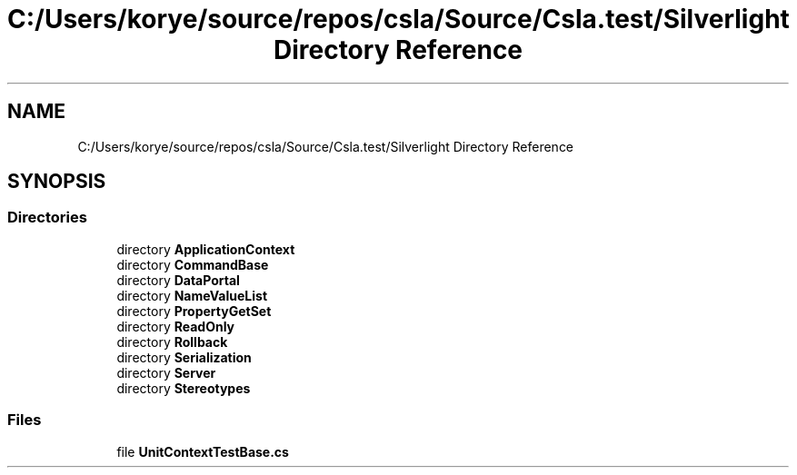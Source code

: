 .TH "C:/Users/korye/source/repos/csla/Source/Csla.test/Silverlight Directory Reference" 3 "Wed Jul 21 2021" "Version 5.4.2" "CSLA.NET" \" -*- nroff -*-
.ad l
.nh
.SH NAME
C:/Users/korye/source/repos/csla/Source/Csla.test/Silverlight Directory Reference
.SH SYNOPSIS
.br
.PP
.SS "Directories"

.in +1c
.ti -1c
.RI "directory \fBApplicationContext\fP"
.br
.ti -1c
.RI "directory \fBCommandBase\fP"
.br
.ti -1c
.RI "directory \fBDataPortal\fP"
.br
.ti -1c
.RI "directory \fBNameValueList\fP"
.br
.ti -1c
.RI "directory \fBPropertyGetSet\fP"
.br
.ti -1c
.RI "directory \fBReadOnly\fP"
.br
.ti -1c
.RI "directory \fBRollback\fP"
.br
.ti -1c
.RI "directory \fBSerialization\fP"
.br
.ti -1c
.RI "directory \fBServer\fP"
.br
.ti -1c
.RI "directory \fBStereotypes\fP"
.br
.in -1c
.SS "Files"

.in +1c
.ti -1c
.RI "file \fBUnitContextTestBase\&.cs\fP"
.br
.in -1c
